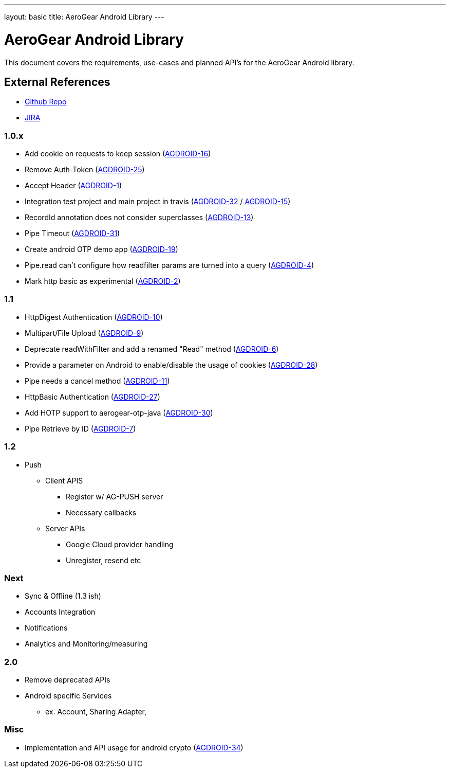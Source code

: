 ---
layout: basic
title: AeroGear Android Library
---

AeroGear Android Library
========================
 
This document covers the requirements, use-cases and planned API's for the AeroGear Android library.
 
External References
-------------------
 
* link:https://github.com/aerogear/aerogear-android/[Github Repo]
* link:https://issues.jboss.org/browse/AGDROID/[JIRA]

1.0.x
~~~~~
* Add cookie on requests to keep session (link:https://issues.jboss.org/browse/AGDROID-16[AGDROID-16])
* Remove Auth-Token (link:https://issues.jboss.org/browse/AGDROID-25[AGDROID-25])
* Accept Header (link:https://issues.jboss.org/browse/AGDROID-1[AGDROID-1])
* Integration test project and main project in travis (link:https://issues.jboss.org/browse/AGDROID-32[AGDROID-32] / link:https://issues.jboss.org/browse/AGDROID-15[AGDROID-15])
* RecordId annotation does not consider superclasses (link:https://issues.jboss.org/browse/AGDROID-13[AGDROID-13])
* Pipe Timeout (link:https://issues.jboss.org/browse/AGDROID-31[AGDROID-31])
* Create android OTP demo app (link:https://issues.jboss.org/browse/AGDROID-19[AGDROID-19])
* Pipe.read can't configure how readfilter params are turned into a query (link:https://issues.jboss.org/browse/AGDROID-4[AGDROID-4])
* Mark http basic as experimental (link:https://issues.jboss.org/browse/AGDROID-2[AGDROID-2])

1.1
~~~
* HttpDigest Authentication (link:https://issues.jboss.org/browse/AGDROID-10[AGDROID-10])
* Multipart/File Upload (link:https://issues.jboss.org/browse/AGDROID-9[AGDROID-9])
* Deprecate readWithFilter and add a renamed "Read" method (link:https://issues.jboss.org/browse/AGDROID-6[AGDROID-6])
* Provide a parameter on Android to enable/disable the usage of cookies (link:https://issues.jboss.org/browse/AGDROID-28[AGDROID-28])
* Pipe needs a cancel method (link:https://issues.jboss.org/browse/AGDROID-11[AGDROID-11])
* HttpBasic Authentication (link:https://issues.jboss.org/browse/AGDROID-27[AGDROID-27])
* Add HOTP support to aerogear-otp-java (link:https://issues.jboss.org/browse/AGDROID-30[AGDROID-30])
* Pipe Retrieve by ID (link:https://issues.jboss.org/browse/AGDROID-7[AGDROID-7])

1.2
~~~
* Push
** Client APIS
*** Register w/ AG-PUSH server
*** Necessary callbacks
** Server APIs
*** Google Cloud provider handling 
*** Unregister, resend etc

Next
~~~~
* Sync & Offline (1.3 ish)
* Accounts Integration
* Notifications
* Analytics and Monitoring/measuring

2.0 
~~~
* Remove deprecated APIs
* Android specific Services 
** ex. Account, Sharing Adapter, 

Misc
~~~~
* Implementation and API usage for android crypto (link:https://issues.jboss.org/browse/AGDROID-34[AGDROID-34])